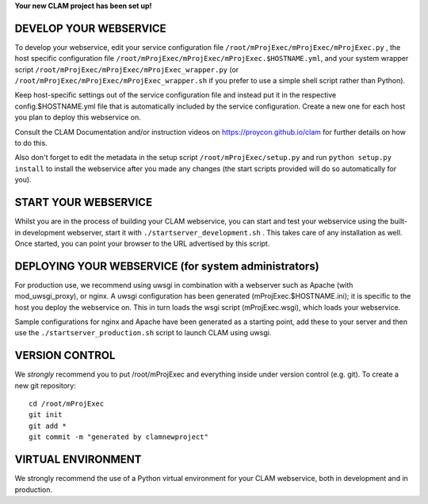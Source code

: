 
**Your new CLAM project has been set up!**

DEVELOP YOUR WEBSERVICE
----------------------------

To develop your webservice, edit your service configuration file ``/root/mProjExec/mProjExec/mProjExec.py`` , the host specific
configuration file ``/root/mProjExec/mProjExec/mProjExec.$HOSTNAME.yml``, and your system wrapper script
``/root/mProjExec/mProjExec/mProjExec_wrapper.py`` (or ``/root/mProjExec/mProjExec/mProjExec_wrapper.sh`` if you prefer to use a simple shell script
rather than Python).

Keep host-specific settings out of the service configuration file and instead put it in the respective
config.$HOSTNAME.yml file that is automatically included by the service configuration. Create a new one for each host
you plan to deploy this webservice on.

Consult the CLAM Documentation and/or instruction videos on
https://proycon.github.io/clam for further details on how to do this.

Also don't forget to edit the metadata in the setup script ``/root/mProjExec/setup.py`` and run ``python setup.py install`` to install the webservice after you made any changes (the start scripts provided will do so automatically for you).

START YOUR WEBSERVICE
-------------------------

Whilst you are in the process of building your CLAM webservice, you can start
and test your webservice using the built-in development webserver, start it
with ``./startserver_development.sh`` . This takes care of any installation as well.
Once started, you can point your browser to the URL advertised by this script.


DEPLOYING YOUR WEBSERVICE (for system administrators)
-------------------------------------------------------

For production use, we recommend using uwsgi in combination with a webserver
such as Apache (with mod_uwsgi_proxy), or nginx. A uwsgi configuration has been generated (mProjExec.$HOSTNAME.ini); it is specific
to the host you deploy the webservice on. This in turn loads the wsgi script (mProjExec.wsgi), which loads your webservice.

Sample configurations for nginx and Apache have been generated as a starting point, add these to your server and then use the
``./startserver_production.sh`` script to launch CLAM using uwsgi.

VERSION CONTROL
-----------------

We *strongly* recommend you to put /root/mProjExec and everything inside under version control (e.g. git).
To create a new git repository::

    cd /root/mProjExec
    git init
    git add *
    git commit -m "generated by clamnewproject"

VIRTUAL ENVIRONMENT
--------------------

We strongly recommend the use of a Python virtual environment for your CLAM webservice, both in development and in production.
